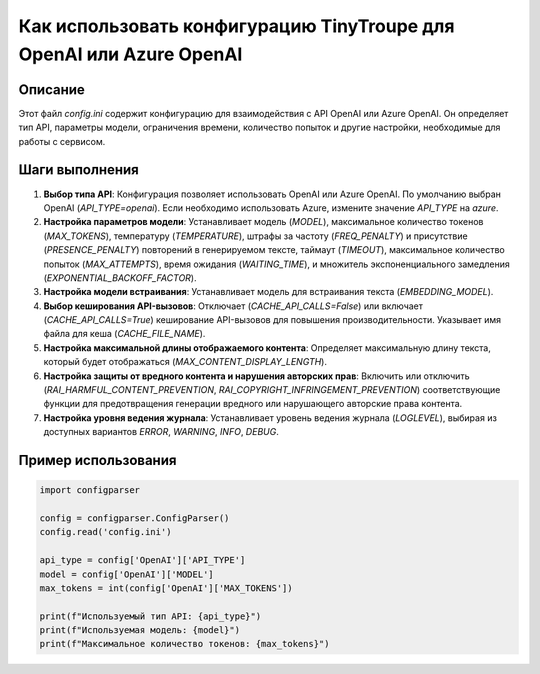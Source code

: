 Как использовать конфигурацию TinyTroupe для OpenAI или Azure OpenAI
==================================================================================

Описание
-------------------------
Этот файл `config.ini` содержит конфигурацию для взаимодействия с API OpenAI или Azure OpenAI. Он определяет тип API, параметры модели, ограничения времени, количество попыток и другие настройки, необходимые для работы с сервисом.

Шаги выполнения
-------------------------
1. **Выбор типа API**:
   Конфигурация позволяет использовать OpenAI или Azure OpenAI.  По умолчанию выбран OpenAI (`API_TYPE=openai`).  Если необходимо использовать Azure, измените значение `API_TYPE` на `azure`.

2. **Настройка параметров модели**:
   Устанавливает модель (`MODEL`), максимальное количество токенов (`MAX_TOKENS`), температуру (`TEMPERATURE`), штрафы за частоту (`FREQ_PENALTY`) и присутствие (`PRESENCE_PENALTY`) повторений в генерируемом тексте, таймаут (`TIMEOUT`), максимальное количество попыток (`MAX_ATTEMPTS`), время ожидания (`WAITING_TIME`), и множитель экспоненциального замедления (`EXPONENTIAL_BACKOFF_FACTOR`).

3. **Настройка модели встраивания**:
   Устанавливает модель для встраивания текста (`EMBEDDING_MODEL`).

4. **Выбор кеширования API-вызовов**:
   Отключает (`CACHE_API_CALLS=False`) или включает (`CACHE_API_CALLS=True`) кеширование API-вызовов для повышения производительности.  Указывает имя файла для кеша (`CACHE_FILE_NAME`).

5. **Настройка максимальной длины отображаемого контента**:
   Определяет максимальную длину текста, который будет отображаться (`MAX_CONTENT_DISPLAY_LENGTH`).

6. **Настройка защиты от вредного контента и нарушения авторских прав**:
   Включить или отключить (`RAI_HARMFUL_CONTENT_PREVENTION`, `RAI_COPYRIGHT_INFRINGEMENT_PREVENTION`) соответствующие функции для предотвращения генерации вредного или нарушающего авторские права контента.


7. **Настройка уровня ведения журнала**:
   Устанавливает уровень ведения журнала (`LOGLEVEL`), выбирая из доступных вариантов `ERROR`, `WARNING`, `INFO`, `DEBUG`.


Пример использования
-------------------------
.. code-block:: python

    import configparser

    config = configparser.ConfigParser()
    config.read('config.ini')

    api_type = config['OpenAI']['API_TYPE']
    model = config['OpenAI']['MODEL']
    max_tokens = int(config['OpenAI']['MAX_TOKENS'])

    print(f"Используемый тип API: {api_type}")
    print(f"Используемая модель: {model}")
    print(f"Максимальное количество токенов: {max_tokens}")